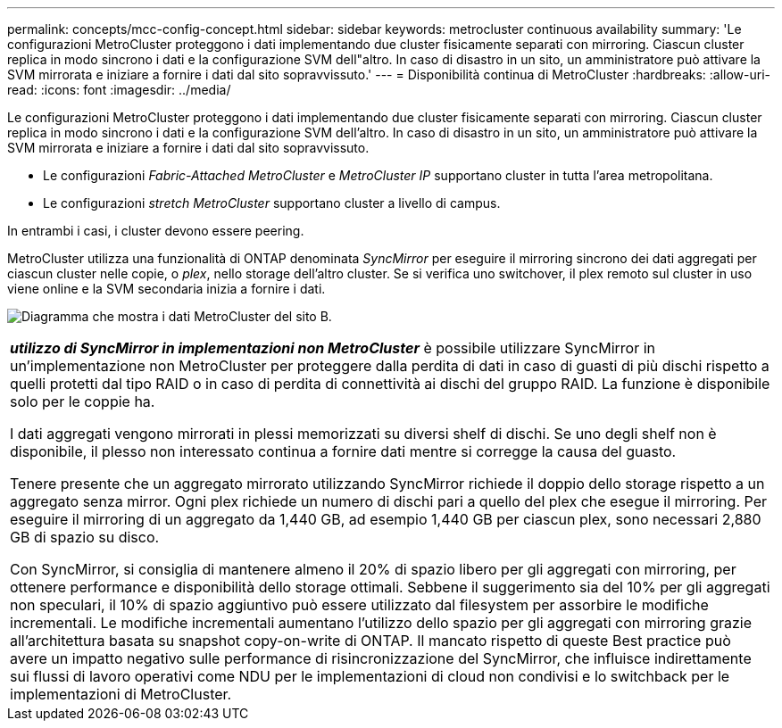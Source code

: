 ---
permalink: concepts/mcc-config-concept.html 
sidebar: sidebar 
keywords: metrocluster continuous availability 
summary: 'Le configurazioni MetroCluster proteggono i dati implementando due cluster fisicamente separati con mirroring. Ciascun cluster replica in modo sincrono i dati e la configurazione SVM dell"altro. In caso di disastro in un sito, un amministratore può attivare la SVM mirrorata e iniziare a fornire i dati dal sito sopravvissuto.' 
---
= Disponibilità continua di MetroCluster
:hardbreaks:
:allow-uri-read: 
:icons: font
:imagesdir: ../media/


[role="lead"]
Le configurazioni MetroCluster proteggono i dati implementando due cluster fisicamente separati con mirroring. Ciascun cluster replica in modo sincrono i dati e la configurazione SVM dell'altro. In caso di disastro in un sito, un amministratore può attivare la SVM mirrorata e iniziare a fornire i dati dal sito sopravvissuto.

* Le configurazioni _Fabric-Attached MetroCluster_ e _MetroCluster IP_ supportano cluster in tutta l'area metropolitana.
* Le configurazioni _stretch MetroCluster_ supportano cluster a livello di campus.


In entrambi i casi, i cluster devono essere peering.

MetroCluster utilizza una funzionalità di ONTAP denominata _SyncMirror_ per eseguire il mirroring sincrono dei dati aggregati per ciascun cluster nelle copie, o _plex_, nello storage dell'altro cluster. Se si verifica uno switchover, il plex remoto sul cluster in uso viene online e la SVM secondaria inizia a fornire i dati.

image:metrocluster.gif["Diagramma che mostra i dati MetroCluster del sito B."]

|===


 a| 
*_utilizzo di SyncMirror in implementazioni non MetroCluster_* è possibile utilizzare SyncMirror in un'implementazione non MetroCluster per proteggere dalla perdita di dati in caso di guasti di più dischi rispetto a quelli protetti dal tipo RAID o in caso di perdita di connettività ai dischi del gruppo RAID. La funzione è disponibile solo per le coppie ha.

I dati aggregati vengono mirrorati in plessi memorizzati su diversi shelf di dischi. Se uno degli shelf non è disponibile, il plesso non interessato continua a fornire dati mentre si corregge la causa del guasto.

Tenere presente che un aggregato mirrorato utilizzando SyncMirror richiede il doppio dello storage rispetto a un aggregato senza mirror. Ogni plex richiede un numero di dischi pari a quello del plex che esegue il mirroring. Per eseguire il mirroring di un aggregato da 1,440 GB, ad esempio 1,440 GB per ciascun plex, sono necessari 2,880 GB di spazio su disco.

Con SyncMirror, si consiglia di mantenere almeno il 20% di spazio libero per gli aggregati con mirroring, per ottenere performance e disponibilità dello storage ottimali. Sebbene il suggerimento sia del 10% per gli aggregati non speculari, il 10% di spazio aggiuntivo può essere utilizzato dal filesystem per assorbire le modifiche incrementali. Le modifiche incrementali aumentano l'utilizzo dello spazio per gli aggregati con mirroring grazie all'architettura basata su snapshot copy-on-write di ONTAP. Il mancato rispetto di queste Best practice può avere un impatto negativo sulle performance di risincronizzazione del SyncMirror, che influisce indirettamente sui flussi di lavoro operativi come NDU per le implementazioni di cloud non condivisi e lo switchback per le implementazioni di MetroCluster.

|===